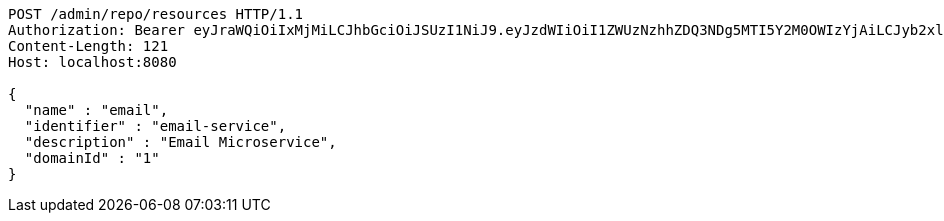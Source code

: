 [source,http,options="nowrap"]
----
POST /admin/repo/resources HTTP/1.1
Authorization: Bearer eyJraWQiOiIxMjMiLCJhbGciOiJSUzI1NiJ9.eyJzdWIiOiI1ZWUzNzhhZDQ3NDg5MTI5Y2M0OWIzYjAiLCJyb2xlcyI6W10sImlzcyI6Im1tYWR1LmNvbSIsImdyb3VwcyI6WyJ0ZXN0Iiwic2FtcGxlIl0sImF1dGhvcml0aWVzIjpbXSwiY2xpZW50X2lkIjoiMjJlNjViNzItOTIzNC00MjgxLTlkNzMtMzIzMDA4OWQ0OWE3IiwiZG9tYWluX2lkIjoiMCIsImF1ZCI6InRlc3QiLCJuYmYiOjE1OTI1NDg1MjYsInVzZXJfaWQiOiIxMTExMTExMTEiLCJzY29wZSI6ImEuMS5yZXNvdXJjZS5jcmVhdGUiLCJleHAiOjE1OTI1NDg1MzEsImlhdCI6MTU5MjU0ODUyNiwianRpIjoiZjViZjc1YTYtMDRhMC00MmY3LWExZTAtNTgzZTI5Y2RlODZjIn0.KOEbcct562z5B9WtD4Qflgvqdioq6sIxKmR3F9eogDhea25ekUEnzU-BLe86XLNUKTD3Eh_pOKeIrOzkoN2yDZz5wkMvkE9XOf1jb4f1E7Cc6ot3fBEuxjDGUhiBZYAX88zfcn7WN3DKiUU58CR93o2pEWmqP6YEocVkk7oROVtWOurgaVWjfGz6MuC-aw397sEoOgRu9zM-jZcs0Ze5ti8pdITFScuTIPWP9cU_BqrVIPl0N-qEAx4GLT2uGa95RfOQq8c6F1z0Vb-9aqRWHq0HGBaKnS7vohupzefBJ_R6oGc8N6VAHixvuqWEkcxmlIElGXutCTQrz8mfXW6ZSw
Content-Length: 121
Host: localhost:8080

{
  "name" : "email",
  "identifier" : "email-service",
  "description" : "Email Microservice",
  "domainId" : "1"
}
----